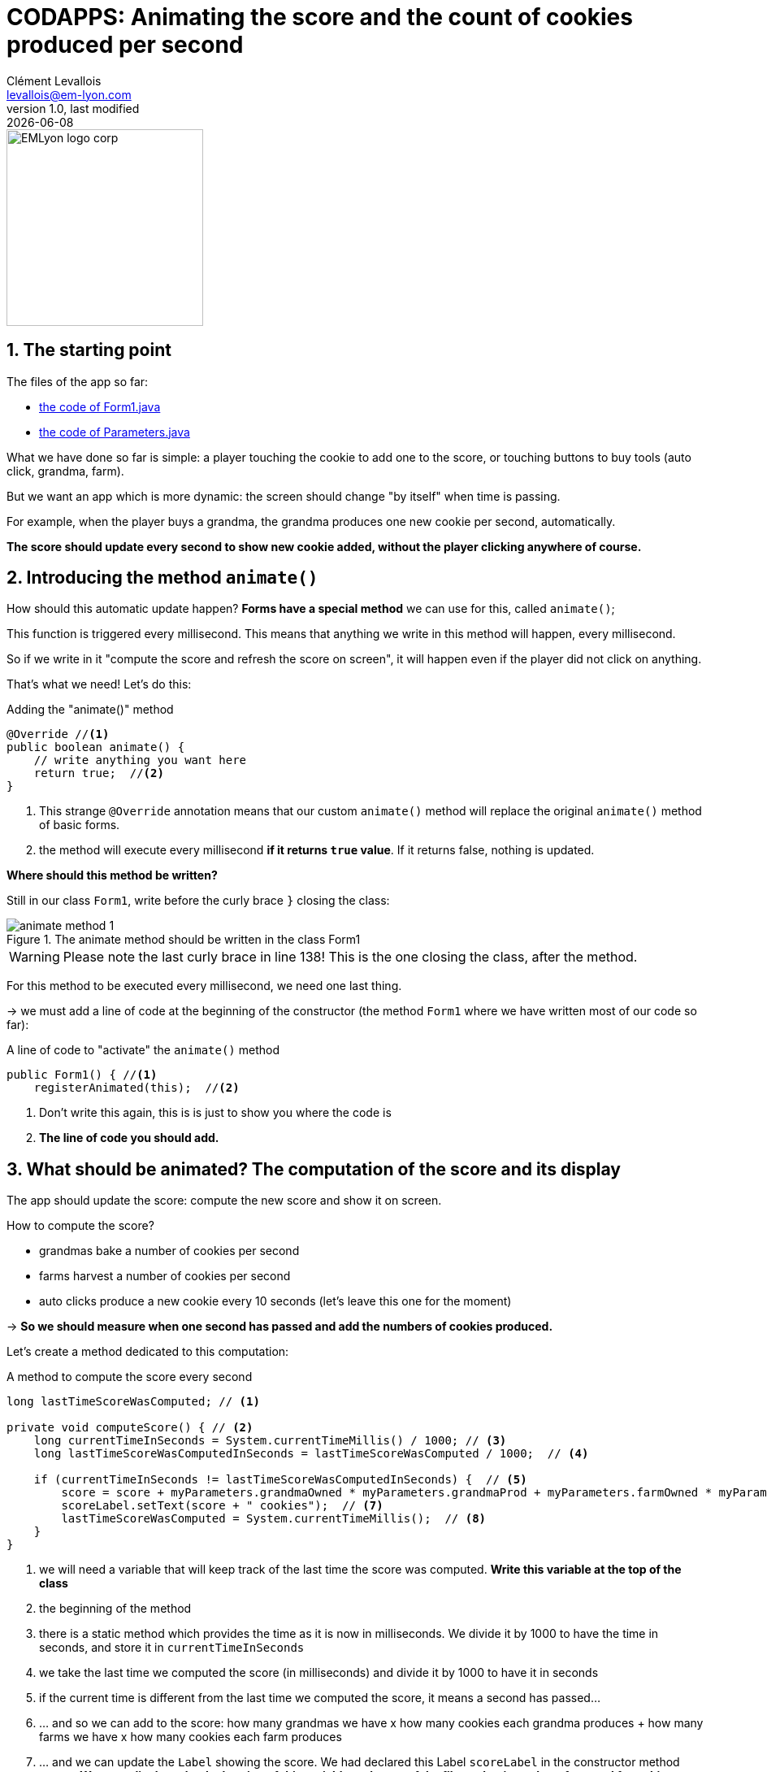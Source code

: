 = CODAPPS: Animating the score and the count of cookies produced per second
Clément Levallois <levallois@em-lyon.com>
last modified: {docdate}
:icons: font
:iconsfont: font-awesome
:source-highlighter: rouge
:revnumber: 1.0
:docinfo: shared
:example-caption!:
ifndef::imagesdir[:imagesdir: ../../images]
ifndef::sourcedir[:sourcedir: ../../../../main/java]


:title-logo-image: EMLyon_logo_corp.png[width="242" align="center"]

image::EMLyon_logo_corp.png[width="242" align="center"]

//ST: 'Escape' or 'o' to see all sides, F11 for full screen, 's' for speaker notes

== 1. The starting point
//ST: 1.The starting point

//ST: !
The files of the app so far:

- link:../resources/form-with-layout-and-components-and-actionevents.txt[the code of Form1.java]
- link:../resources/class-parameters.txt[the code of Parameters.java]

//ST: !
What we have done so far is simple: a player touching the cookie to add one to the score, or touching buttons to buy tools (auto click, grandma, farm).

But we want an app which is more dynamic: the screen should change "by itself" when time is passing.

//ST: !
For example, when the player buys a grandma, the grandma produces one new cookie per second, automatically.

*The score should update every second to show new cookie added, without the player clicking anywhere of course.*

== 2. Introducing the method `animate()`
//ST: 2. Introducing the method `animate()`

//ST: !
How should this automatic update happen? *Forms have a special method* we can use for this, called `animate()`;

//ST: !
This function is triggered every millisecond.
This means that anything we write in this method will happen, every millisecond.

//ST: !
So if we write in it "compute the score and refresh the score on screen", it will happen even if the player did not click on anything.

That's what we need! Let's do this:

//ST: !
[[animate-method]]
.Adding the "animate()" method
[source,java]
----
@Override //<1>
public boolean animate() {
    // write anything you want here
    return true;  //<2>
}
----
<1> This strange `@Override` annotation means that our custom `animate()` method will replace the original `animate()` method of basic forms.
<2> the method will execute every millisecond *if it returns `true` value*. If it returns false, nothing is updated.

//ST: !
*Where should this method be written?*

Still in our class `Form1`, write before the curly brace `}` closing the class:

//ST: !
image::animate-method-1.png[align="center", title="The animate method should be written in the class Form1"]

[WARNING]
====
Please note the last curly brace in line 138! This is the one closing the class, after the method.
====

//ST: !
For this method to be executed every millisecond, we need one last thing.

-> we must add a line of code at the beginning of the constructor (the method `Form1` where we have written most of our code so far):

//ST: !
[[registrating-animation]]
.A line of code to "activate" the `animate()` method
[source,java]
----
public Form1() { //<1>
    registerAnimated(this);  //<2>

----
<1> Don't write this again, this is is just to show you where the code is
<2> *The line of code you should add.*

== 3. What should be animated? The computation of the score and its display
//ST: 3. What should be animated? The computation of the score and its display

//ST: !
The app should update the score: compute the new score and show it on screen.

How to compute the score?

//ST: !
- grandmas bake a number of cookies per second
- farms harvest a number of cookies per second
- auto clicks produce a new cookie every 10 seconds (let's leave this one for the moment)

-> *So we should measure when one second has passed and add the numbers of cookies produced.*

Let's create a method dedicated to this computation:

//ST: !
[[compute-score]]
.A method to compute the score every second
[source,java]
----
long lastTimeScoreWasComputed; // <1>

private void computeScore() { // <2>
    long currentTimeInSeconds = System.currentTimeMillis() / 1000; // <3>
    long lastTimeScoreWasComputedInSeconds = lastTimeScoreWasComputed / 1000;  // <4>

    if (currentTimeInSeconds != lastTimeScoreWasComputedInSeconds) {  // <5>
        score = score + myParameters.grandmaOwned * myParameters.grandmaProd + myParameters.farmOwned * myParameters.farmProd;  // <6>
        scoreLabel.setText(score + " cookies");  // <7>
        lastTimeScoreWasComputed = System.currentTimeMillis();  // <8>
    }
}
----
<1> we will need a variable that will keep track of the last time the score was computed. *Write this variable at the top of the class*
<2> the beginning of the method
<3> there is a static method which provides the time as it is now in milliseconds. We divide it by 1000 to have the time in seconds, and store it in `currentTimeInSeconds`
<4> we take the last time we computed the score (in milliseconds) and divide it by 1000 to have it in seconds
<5> if the current time is different from the last time we computed the score, it means a second has passed...
<6> ... and so we can add to the score: how many grandmas we have x how many cookies each grandma produces + how many farms we have x how many cookies each farm produces
<7> ... and we can update the `Label` showing the score. We had declared this Label  `scoreLabel` in the constructor method `Form1`. *We must displace the declaration of this variable to the top of the file so that it can be referenced from this method*.
<8> ... and before we leave the method, we update the value for `lastTimeScoreWasComputed`, so that a new full second will need to elapse before the score is computed again.

//ST: !
How can this method be executed? Simply by calling it from the `animate()` method:

//ST: !
[[animate-method-with-compute-score]]
.Making the method computeScore part of the animation
[source,java]
----
@Override
public boolean animate() {
    computeScore();  //<1>
    return true;
}
----
<1> the method `computeScore()` will be executed every millisecond!


== 4. What should be animated? The computation of number of cookies produced per second
//ST: 4. 4. What should be animated? The computation of number of cookies produced per second

//ST: !
Let's create a method dedicated to this computation.

That's very easy: we simply take the number of cookies produced per second by the grandmas and farms we own.

//ST: !
[[compute-cookies-per-second]]
.A method to compute the number of cookies produced per second
[source,java]
----
float cookiesPerSecond; // <1>

private void computeCookiesPerSecond() {
    cookiesPerSecond =  myParameters.grandmaOwned * myParameters.grandmaProd + myParameters.farmOwned * myParameters.farmProd;
    cookiesPerSecondLabel.setText(cookiesPerSecond + " cookies per second"); // <2>

}
----
<1> we will need a variable that will keep track of the cookies per second. *Write this variable at the top of the class*
<2> we had declared a variable called `cookiesPerSecondLabel` in the constructor method `Form1`. *We must displace the declaration of this variable to the top of the file so that it can be referenced from this method*.
//ST: !
How can this method be executed? Simply by calling it from the `animate()` method, just like we did with `computeScore()`:

//ST: !
[[animate-method-with-compute-score-and-cookies-per-second]]
.Making the method computeCookiesPerSecond part of the animation
[source,java]
----
@Override
public boolean animate() {
    computeScore();  //<1>
    computeCookiesPerSecond();  //<1>
    return true;
}
----
<1> the methods `computeScore()` and `computeCookiesPerSecond()` will be executed every millisecond!

== 5. Fine-tuning: slowing down the animation
//ST: 5. Fine-tuning: slowing down the animation

//ST: !
The method `animate()` runs in loop continuously as fast as it can, so it will be executing the calculus included in `computeScore()` non stop.

That is a bit unnecessary and the phones risk to heat or to slow down. We don't need to compute the score every millisecond, once every 100 milliseconds (this is 10 times per second!) is largely enough.

So let's slow it down:

//ST: !
[[animate-method-with-compute-score-and-delay]]
.Adding a delay to animate only every 100 milliseconds
[source,java]
----
long lastAnimatedTime; // <1>

@Override
public boolean animate() {
    if (System.currentTimeMillis() / 100 > lastAnimatedTime / 100) { // <2>
        computeScore(); // <3>
        computeCookiesPerSecond(); // <4>
        lastAnimatedTime = System.currentTimeMillis();
        return true;
    } else {
        return false;  // <5>
    }
}
----
<1> we will need a variable that will keep track of the last time the animation was performed. *Write this variable at the top of the class*
<2> if 100 milliseconds have passed since we last animated...
<3> ... compute the score
<4> ... compute the cookies per second
<5> ... if not, return `false` (no animation takes place)

This is the final version of our code in the file `Form1`: link:../resources/form1-final[you can check it here].

== 6. Congratulations!
//ST: 6. Congratulations!

//ST: !
That's it! You now have a fully functional cookie clicker mobile app!

//ST: !
- it remains to add how to get the auto click added (it adds a score point every 10 seconds, so that's a bit tricky)
- you could add many other tools, new features, sound, visual animations... it's up to you!
- and many details could be improved (removing the decimals of the score for instance)

//ST: !
All this work which remains to be done make you realize that the harder might not be the coding itself, but a management issue:

- how can I invest all the time and money necessary to develop the app?
- what kind of revenues could pay for this cost of development?
- how do I manage my team of developers?
- what are the critical features my users or customers want? (a better design of the app? A better game play? a tablet version of the app?)

//ST: !
This sort of questions are best answered by getting an education in business and management.

*But* the experience you gained in mobile development in this course, even very modest, will help you address these questions in a much better way - because you understand better what "mobile development" covers.

//ST: !
This is the end of this course. I hope you enjoyed it. As always, your questions and suggestions for improvement of the course are welcome.

https://github.com/emlyon/codapps/issues[Open an issue on Github and ask!]

//ST: !
Happy coding!

_Clement Levallois_

== The end
//ST: The end

//ST: !
Questions? Want to open a discussion on this lesson? Visit the forum https://github.com/emlyon/codapps/issues[here] (need a free Github account).

//ST: !
Find references for this lesson, and other lessons, https://emlyon.github.io/codapps/[here].

//ST: !
Licence: Creative Commons, https://creativecommons.org/licenses/by/4.0/legalcode[Attribution 4.0 International] (CC BY 4.0).
You are free to:

- copy and redistribute the material in any medium or format
- Adapt — remix, transform, and build upon the material

=> for any purpose, even commercially.

//ST: !
image:round_portrait_mini_150.png[align="center", role="right"]
This course is designed by Clement Levallois.

Discover my other courses in data / tech for business: http://www.clementlevallois.net

Or get in touch via Twitter: https://www.twitter.com/seinecle[@seinecle]
